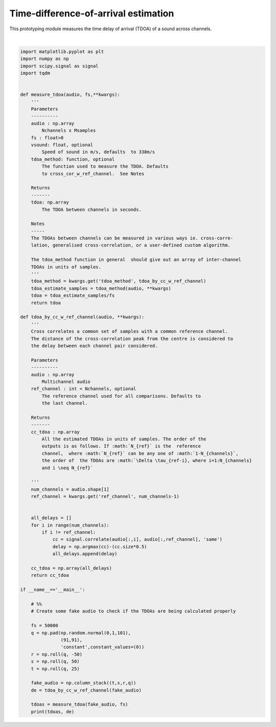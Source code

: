 .. only:: html

    .. note::
        :class: sphx-glr-download-link-note

        Click :ref:`here <sphx_glr_download_prototyping_plot_tdoa_prototyper.py>`     to download the full example code
    .. rst-class:: sphx-glr-example-title

    .. _sphx_glr_prototyping_plot_tdoa_prototyper.py:


Time-difference-of-arrival estimation 
===================================
This prototyping module measures the time delay of arrival (TDOA) of
a sound across channels. 




.. rst-class:: sphx-glr-script-out

 Out:

 .. code-block:: none

    [ 0.00049  0.00099 -0.00101] [ 24.5  49.5 -50.5]






|


.. code-block:: default

    import matplotlib.pyplot as plt
    import numpy as np 
    import scipy.signal as signal 
    import tqdm


    def measure_tdoa(audio, fs,**kwargs):
        '''
        Parameters
        ----------
        audio : np.array
            Nchannels x Msamples
        fs : float>0
        vsound: float, optional
            Speed of sound in m/s, defaults  to 338m/s
        tdoa_method: function, optional 
            The function used to measure the TDOA. Defaults
            to cross_cor_w_ref_channel.  See Notes

        Returns 
        -------
        tdoa: np.array
            The TDOA between channels in seconds. 

        Notes
        -----
        The TDOAs between channels can be measured in various ways ie. cross-corre-
        lation, generalised cross-correlation, or a user-defined custom algorithm. 
    
        The tdoa_method function in general  should give out an array of inter-channel 
        TDOAs in units of samples.
        '''
        tdoa_method = kwargs.get('tdoa_method', tdoa_by_cc_w_ref_channel)
        tdoa_estimate_samples = tdoa_method(audio, **kwargs)
        tdoa = tdoa_estimate_samples/fs
        return tdoa

    def tdoa_by_cc_w_ref_channel(audio, **kwargs):
        '''
        Cross correlates a common set of samples with a common reference channel.
        The distance of the cross-correlation peak from the centre is considered to
        the delay between each channel pair considered.
    
        Parameters
        ----------
        audio : np.array 
            Multichannel audio  
        ref_channel : int < Nchannels, optional 
            The reference channel used for all comparisons. Defaults to 
            the last channel. 
    
        Returns
        -------
        cc_tdoa : np.array
            All the estimated TDOAs in units of samples. The order of the 
            outputs is as follows. If :math:`N_{ref}` is the  reference
            channel,  where :math:`N_{ref}` can be any one of :math:`1-N_{channels}`, 
            the order of  the TDOAs are :math:`\Delta \tau_{ref-i}, where i=1:N_{channels}
            and i \neq N_{ref}`
    
        '''
        num_channels = audio.shape[1]
        ref_channel = kwargs.get('ref_channel', num_channels-1)
    

        all_delays = []
        for i in range(num_channels):
            if i != ref_channel:
                cc = signal.correlate(audio[:,i], audio[:,ref_channel], 'same')
                delay = np.argmax(cc)-(cc.size*0.5)
                all_delays.append(delay)
            
        cc_tdoa = np.array(all_delays)
        return cc_tdoa

    if __name__=='__main__':
    
        # %% 
        # Create some fake audio to check if the TDOAs are being calculated properly
    
        fs = 50000
        q = np.pad(np.random.normal(0,1,101),
                   (91,91),
                   'constant',constant_values=(0))
        r = np.roll(q, -50)
        s = np.roll(q, 50)
        t = np.roll(q, 25)
    
        fake_audio = np.column_stack((t,s,r,q))
        de = tdoa_by_cc_w_ref_channel(fake_audio)

        tdoas = measure_tdoa(fake_audio, fs)
        print(tdoas, de)

.. rst-class:: sphx-glr-timing

   **Total running time of the script:** ( 0 minutes  0.044 seconds)


.. _sphx_glr_download_prototyping_plot_tdoa_prototyper.py:


.. only :: html

 .. container:: sphx-glr-footer
    :class: sphx-glr-footer-example



  .. container:: sphx-glr-download sphx-glr-download-python

     :download:`Download Python source code: plot_tdoa_prototyper.py <plot_tdoa_prototyper.py>`



  .. container:: sphx-glr-download sphx-glr-download-jupyter

     :download:`Download Jupyter notebook: plot_tdoa_prototyper.ipynb <plot_tdoa_prototyper.ipynb>`


.. only:: html

 .. rst-class:: sphx-glr-signature

    `Gallery generated by Sphinx-Gallery <https://sphinx-gallery.github.io>`_

